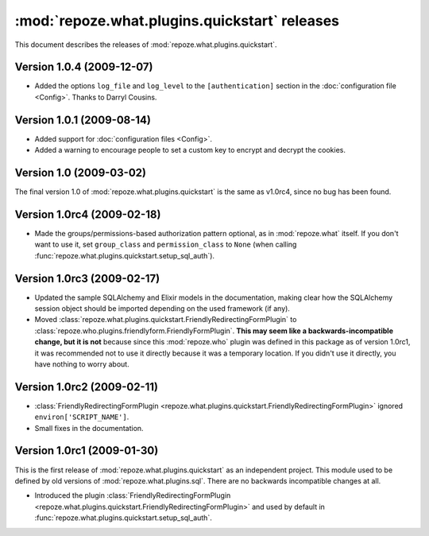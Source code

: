 **********************************************
:mod:`repoze.what.plugins.quickstart` releases
**********************************************

This document describes the releases of :mod:`repoze.what.plugins.quickstart`.


Version 1.0.4 (2009-12-07)
==========================

* Added the options ``log_file`` and ``log_level`` to the ``[authentication]``
  section in the :doc:`configuration file <Config>`. Thanks to Darryl Cousins.


Version 1.0.1 (2009-08-14)
==========================

* Added support for :doc:`configuration files <Config>`.
* Added a warning to encourage people to set a custom key to encrypt and decrypt
  the cookies.


Version 1.0 (2009-03-02)
========================

The final version 1.0 of :mod:`repoze.what.plugins.quickstart` is the same as
v1.0rc4, since no bug has been found.


Version 1.0rc4 (2009-02-18)
===========================

* Made the groups/permissions-based authorization pattern optional, as in
  :mod:`repoze.what` itself. If you don't want to use it, set ``group_class``
  and ``permission_class`` to ``None`` (when calling
  :func:`repoze.what.plugins.quickstart.setup_sql_auth`).


Version 1.0rc3 (2009-02-17)
===========================

* Updated the sample SQLAlchemy and Elixir models in the documentation, making
  clear how the SQLAlchemy session object should be imported depending on the
  used framework (if any).
* Moved :class:`repoze.what.plugins.quickstart.FriendlyRedirectingFormPlugin`
  to :class:`repoze.who.plugins.friendlyform.FriendlyFormPlugin`. **This may
  seem like a backwards-incompatible change, but it is not** because since this
  :mod:`repoze.who` plugin was defined in this package as of version 1.0rc1,
  it was recommended not to use it directly because it was a temporary
  location. If you didn't use it directly, you have nothing to worry about.


Version 1.0rc2 (2009-02-11)
===========================


* :class:`FriendlyRedirectingFormPlugin
  <repoze.what.plugins.quickstart.FriendlyRedirectingFormPlugin>` ignored
  ``environ['SCRIPT_NAME']``.
* Small fixes in the documentation.


Version 1.0rc1 (2009-01-30)
===========================

This is the first release of :mod:`repoze.what.plugins.quickstart` as an
independent project. This module used to be defined by old versions of
:mod:`repoze.what.plugins.sql`. There are no backwards incompatible changes
at all.

* Introduced the plugin :class:`FriendlyRedirectingFormPlugin
  <repoze.what.plugins.quickstart.FriendlyRedirectingFormPlugin>` and used by
  default in :func:`repoze.what.plugins.quickstart.setup_sql_auth`.
